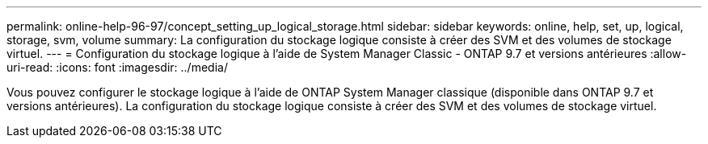 ---
permalink: online-help-96-97/concept_setting_up_logical_storage.html 
sidebar: sidebar 
keywords: online, help, set, up, logical, storage, svm, volume 
summary: La configuration du stockage logique consiste à créer des SVM et des volumes de stockage virtuel. 
---
= Configuration du stockage logique à l'aide de System Manager Classic - ONTAP 9.7 et versions antérieures
:allow-uri-read: 
:icons: font
:imagesdir: ../media/


[role="lead"]
Vous pouvez configurer le stockage logique à l'aide de ONTAP System Manager classique (disponible dans ONTAP 9.7 et versions antérieures). La configuration du stockage logique consiste à créer des SVM et des volumes de stockage virtuel.
